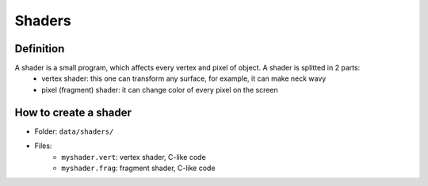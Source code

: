 Shaders
=======

Definition
-----------

A shader is a small program, which affects every vertex and pixel of object. A shader is splitted in 2 parts:
    - vertex shader: this one can transform any surface, for example, it can make neck wavy
    - pixel (fragment) shader: it can change color of every pixel on the screen


How to create a shader
----------------------

- Folder: ``data/shaders/``
- Files:
    - ``myshader.vert``: vertex shader, C-like code
    - ``myshader.frag``: fragment shader, C-like code
